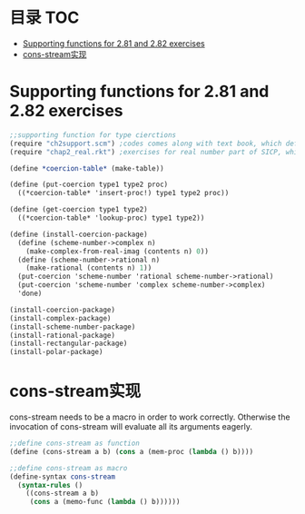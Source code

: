 * 目录                                                                  :TOC:
- [[#supporting-functions-for-281-and-282-exercises][Supporting functions for 2.81 and 2.82 exercises]]
- [[#cons-stream实现][cons-stream实现]]

* Supporting functions for 2.81 and 2.82 exercises
  #+begin_src scheme
    ;;supporting function for type cierctions
    (require "ch2support.scm") ;codes comes along with text book, which define table and assotiated operations
    (require "chap2_real.rkt") ;exercises for real number part of SICP, which provides rational and polar packages. This file can be found in my private Git repository "SICP"

    (define *coercion-table* (make-table))

    (define (put-coercion type1 type2 proc)
      ((*coercion-table* 'insert-proc!) type1 type2 proc))

    (define (get-coercion type1 type2)
      ((*coercion-table* 'lookup-proc) type1 type2))

    (define (install-coercion-package)
      (define (scheme-number->complex n)
        (make-complex-from-real-imag (contents n) 0))
      (define (scheme-number->rational n)
        (make-rational (contents n) 1))
      (put-coercion 'scheme-number 'rational scheme-number->rational)
      (put-coercion 'scheme-number 'complex scheme-number->complex)
      'done)

    (install-coercion-package)
    (install-complex-package)
    (install-scheme-number-package)
    (install-rational-package)
    (install-rectangular-package)
    (install-polar-package)
  #+end_src
* cons-stream实现
  cons-stream needs to be a macro in order to work correctly. Otherwise the invocation of cons-stream will evaluate all its arguments eagerly.

  #+begin_src scheme
    ;;define cons-stream as function
    (define (cons-stream a b) (cons a (mem-proc (lambda () b))))

    ;;define cons-stream as macro
    (define-syntax cons-stream
      (syntax-rules ()
        ((cons-stream a b)
         (cons a (memo-func (lambda () b))))))
  #+end_src
